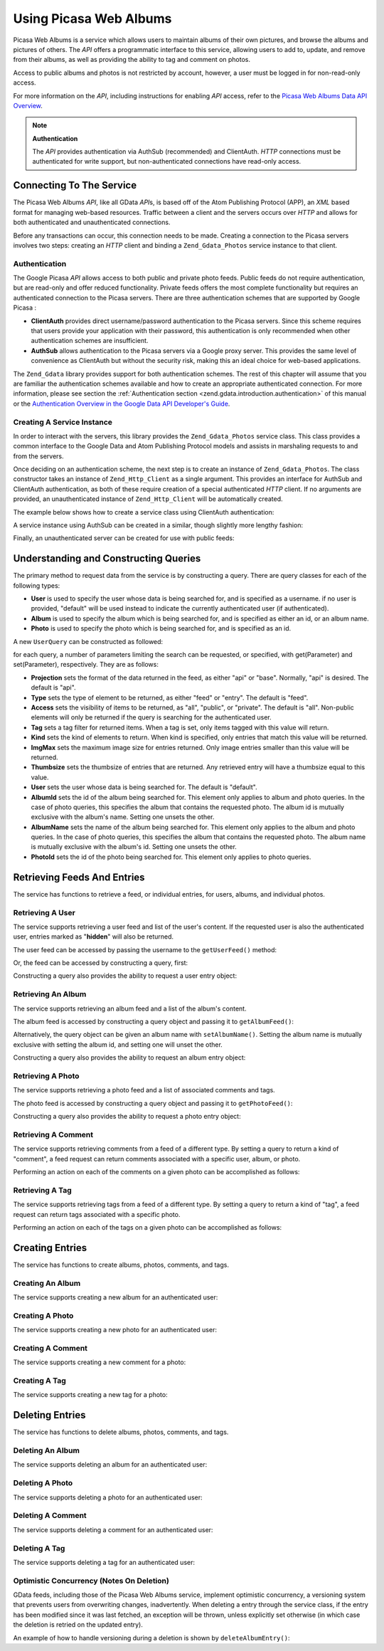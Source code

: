 .. _zend.gdata.photos:

Using Picasa Web Albums
=======================

Picasa Web Albums is a service which allows users to maintain albums of their own pictures, and browse the albums and pictures of others. The *API* offers a programmatic interface to this service, allowing users to add to, update, and remove from their albums, as well as providing the ability to tag and comment on photos.

Access to public albums and photos is not restricted by account, however, a user must be logged in for non-read-only access.

For more information on the *API*, including instructions for enabling *API* access, refer to the `Picasa Web Albums Data API Overview`_.

.. note::

   **Authentication**

   The *API* provides authentication via AuthSub (recommended) and ClientAuth. *HTTP* connections must be authenticated for write support, but non-authenticated connections have read-only access.

.. _zend.gdata.photos.connecting:

Connecting To The Service
-------------------------

The Picasa Web Albums *API*, like all GData *API*\ s, is based off of the Atom Publishing Protocol (APP), an *XML* based format for managing web-based resources. Traffic between a client and the servers occurs over *HTTP* and allows for both authenticated and unauthenticated connections.

Before any transactions can occur, this connection needs to be made. Creating a connection to the Picasa servers involves two steps: creating an *HTTP* client and binding a ``Zend_Gdata_Photos`` service instance to that client.

.. _zend.gdata.photos.connecting.authentication:

Authentication
^^^^^^^^^^^^^^

The Google Picasa *API* allows access to both public and private photo feeds. Public feeds do not require authentication, but are read-only and offer reduced functionality. Private feeds offers the most complete functionality but requires an authenticated connection to the Picasa servers. There are three authentication schemes that are supported by Google Picasa :

- **ClientAuth** provides direct username/password authentication to the Picasa servers. Since this scheme requires that users provide your application with their password, this authentication is only recommended when other authentication schemes are insufficient.

- **AuthSub** allows authentication to the Picasa servers via a Google proxy server. This provides the same level of convenience as ClientAuth but without the security risk, making this an ideal choice for web-based applications.

The ``Zend_Gdata`` library provides support for both authentication schemes. The rest of this chapter will assume that you are familiar the authentication schemes available and how to create an appropriate authenticated connection. For more information, please see section the :ref:`Authentication section <zend.gdata.introduction.authentication>` of this manual or the `Authentication Overview in the Google Data API Developer's Guide`_.

.. _zend.gdata.photos.connecting.service:

Creating A Service Instance
^^^^^^^^^^^^^^^^^^^^^^^^^^^

In order to interact with the servers, this library provides the ``Zend_Gdata_Photos`` service class. This class provides a common interface to the Google Data and Atom Publishing Protocol models and assists in marshaling requests to and from the servers.

Once deciding on an authentication scheme, the next step is to create an instance of ``Zend_Gdata_Photos``. The class constructor takes an instance of ``Zend_Http_Client`` as a single argument. This provides an interface for AuthSub and ClientAuth authentication, as both of these require creation of a special authenticated *HTTP* client. If no arguments are provided, an unauthenticated instance of ``Zend_Http_Client`` will be automatically created.

The example below shows how to create a service class using ClientAuth authentication:

.. code-block:: php
   :linenos:

   // Parameters for ClientAuth authentication
   $service = Zend_Gdata_Photos::AUTH_SERVICE_NAME;
   $user = "sample.user@gmail.com";
   $pass = "pa$$w0rd";

   // Create an authenticated HTTP client
   $client = Zend_Gdata_ClientLogin::getHttpClient($user, $pass, $service);

   // Create an instance of the service
   $service = new Zend_Gdata_Photos($client);

A service instance using AuthSub can be created in a similar, though slightly more lengthy fashion:

.. code-block:: php
   :linenos:

   session_start();

   /**
    * Returns the full URL of the current page, based upon env variables
    *
    * Env variables used:
    * $_SERVER['HTTPS'] = (on|off|)
    * $_SERVER['HTTP_HOST'] = value of the Host: header
    * $_SERVER['SERVER_PORT'] = port number (only used if not http/80,https/443)
    * $_SERVER['REQUEST_URI'] = the URI after the method of the HTTP request
    *
    * @return string Current URL
    */
   function getCurrentUrl()
   {
       global $_SERVER;

       /**
        * Filter php_self to avoid a security vulnerability.
        */
       $php_request_uri = htmlentities(substr($_SERVER['REQUEST_URI'], 0,
       strcspn($_SERVER['REQUEST_URI'], "\n\r")), ENT_QUOTES);

       if (isset($_SERVER['HTTPS']) && strtolower($_SERVER['HTTPS']) == 'on') {
           $protocol = 'https://';
       } else {
           $protocol = 'http://';
       }
       $host = $_SERVER['HTTP_HOST'];
       if ($_SERVER['SERVER_PORT'] != '' &&
           (($protocol == 'http://' && $_SERVER['SERVER_PORT'] != '80') ||
           ($protocol == 'https://' && $_SERVER['SERVER_PORT'] != '443'))) {
               $port = ':' . $_SERVER['SERVER_PORT'];
       } else {
           $port = '';
       }
       return $protocol . $host . $port . $php_request_uri;
   }

   /**
    * Returns the AuthSub URL which the user must visit to authenticate requests
    * from this application.
    *
    * Uses getCurrentUrl() to get the next URL which the user will be redirected
    * to after successfully authenticating with the Google service.
    *
    * @return string AuthSub URL
    */
   function getAuthSubUrl()
   {
       $next = getCurrentUrl();
       $scope = 'http://picasaweb.google.com/data';
       $secure = false;
       $session = true;
       return Zend_Gdata_AuthSub::getAuthSubTokenUri($next, $scope, $secure,
           $session);
   }

   /**
    * Returns a HTTP client object with the appropriate headers for communicating
    * with Google using AuthSub authentication.
    *
    * Uses the $_SESSION['sessionToken'] to store the AuthSub session token after
    * it is obtained. The single use token supplied in the URL when redirected
    * after the user succesfully authenticated to Google is retrieved from the
    * $_GET['token'] variable.
    *
    * @return Zend_Http_Client
    */
   function getAuthSubHttpClient()
   {
       global $_SESSION, $_GET;
       if (!isset($_SESSION['sessionToken']) && isset($_GET['token'])) {
           $_SESSION['sessionToken'] =
               Zend_Gdata_AuthSub::getAuthSubSessionToken($_GET['token']);
       }
       $client = Zend_Gdata_AuthSub::getHttpClient($_SESSION['sessionToken']);
       return $client;
   }

   /**
    * Create a new instance of the service, redirecting the user
    * to the AuthSub server if necessary.
    */
   $service = new Zend_Gdata_Photos(getAuthSubHttpClient());

Finally, an unauthenticated server can be created for use with public feeds:

.. code-block:: php
   :linenos:

   // Create an instance of the service using an unauthenticated HTTP client
   $service = new Zend_Gdata_Photos();

.. _zend.gdata.photos.queries:

Understanding and Constructing Queries
--------------------------------------

The primary method to request data from the service is by constructing a query. There are query classes for each of the following types:

- **User** is used to specify the user whose data is being searched for, and is specified as a username. if no user is provided, "default" will be used instead to indicate the currently authenticated user (if authenticated).

- **Album** is used to specify the album which is being searched for, and is specified as either an id, or an album name.

- **Photo** is used to specify the photo which is being searched for, and is specified as an id.

A new ``UserQuery`` can be constructed as followed:

.. code-block:: php
   :linenos:

   $service = Zend_Gdata_Photos::AUTH_SERVICE_NAME;
   $client = Zend_Gdata_ClientLogin::getHttpClient($user, $pass, $service);
   $service = new Zend_Gdata_Photos($client);

   $query = new Zend_Gdata_Photos_UserQuery();
   $query->setUser("sample.user");

for each query, a number of parameters limiting the search can be requested, or specified, with get(Parameter) and set(Parameter), respectively. They are as follows:

- **Projection** sets the format of the data returned in the feed, as either "api" or "base". Normally, "api" is desired. The default is "api".

- **Type** sets the type of element to be returned, as either "feed" or "entry". The default is "feed".

- **Access** sets the visibility of items to be returned, as "all", "public", or "private". The default is "all". Non-public elements will only be returned if the query is searching for the authenticated user.

- **Tag** sets a tag filter for returned items. When a tag is set, only items tagged with this value will return.

- **Kind** sets the kind of elements to return. When kind is specified, only entries that match this value will be returned.

- **ImgMax** sets the maximum image size for entries returned. Only image entries smaller than this value will be returned.

- **Thumbsize** sets the thumbsize of entries that are returned. Any retrieved entry will have a thumbsize equal to this value.

- **User** sets the user whose data is being searched for. The default is "default".

- **AlbumId** sets the id of the album being searched for. This element only applies to album and photo queries. In the case of photo queries, this specifies the album that contains the requested photo. The album id is mutually exclusive with the album's name. Setting one unsets the other.

- **AlbumName** sets the name of the album being searched for. This element only applies to the album and photo queries. In the case of photo queries, this specifies the album that contains the requested photo. The album name is mutually exclusive with the album's id. Setting one unsets the other.

- **PhotoId** sets the id of the photo being searched for. This element only applies to photo queries.

.. _zend.gdata.photos.retrieval:

Retrieving Feeds And Entries
----------------------------

The service has functions to retrieve a feed, or individual entries, for users, albums, and individual photos.

.. _zend.gdata.photos.user_retrieval:

Retrieving A User
^^^^^^^^^^^^^^^^^

The service supports retrieving a user feed and list of the user's content. If the requested user is also the authenticated user, entries marked as "**hidden**" will also be returned.

The user feed can be accessed by passing the username to the ``getUserFeed()`` method:

.. code-block:: php
   :linenos:

   $service = Zend_Gdata_Photos::AUTH_SERVICE_NAME;
   $client = Zend_Gdata_ClientLogin::getHttpClient($user, $pass, $service);
   $service = new Zend_Gdata_Photos($client);

   try {
       $userFeed = $service->getUserFeed("sample.user");
   } catch (Zend_Gdata_App_Exception $e) {
       echo "Error: " . $e->getMessage();
   }

Or, the feed can be accessed by constructing a query, first:

.. code-block:: php
   :linenos:

   $service = Zend_Gdata_Photos::AUTH_SERVICE_NAME;
   $client = Zend_Gdata_ClientLogin::getHttpClient($user, $pass, $service);
   $service = new Zend_Gdata_Photos($client);

   $query = new Zend_Gdata_Photos_UserQuery();
   $query->setUser("sample.user");

   try {
       $userFeed = $service->getUserFeed(null, $query);
   } catch (Zend_Gdata_App_Exception $e) {
       echo "Error: " . $e->getMessage();
   }

Constructing a query also provides the ability to request a user entry object:

.. code-block:: php
   :linenos:

   $service = Zend_Gdata_Photos::AUTH_SERVICE_NAME;
   $client = Zend_Gdata_ClientLogin::getHttpClient($user, $pass, $service);
   $service = new Zend_Gdata_Photos($client);

   $query = new Zend_Gdata_Photos_UserQuery();
   $query->setUser("sample.user");
   $query->setType("entry");

   try {
       $userEntry = $service->getUserEntry($query);
   } catch (Zend_Gdata_App_Exception $e) {
       echo "Error: " . $e->getMessage();
   }

.. _zend.gdata.photos.album_retrieval:

Retrieving An Album
^^^^^^^^^^^^^^^^^^^

The service supports retrieving an album feed and a list of the album's content.

The album feed is accessed by constructing a query object and passing it to ``getAlbumFeed()``:

.. code-block:: php
   :linenos:

   $service = Zend_Gdata_Photos::AUTH_SERVICE_NAME;
   $client = Zend_Gdata_ClientLogin::getHttpClient($user, $pass, $service);
   $service = new Zend_Gdata_Photos($client);

   $query = new Zend_Gdata_Photos_AlbumQuery();
   $query->setUser("sample.user");
   $query->setAlbumId("1");

   try {
       $albumFeed = $service->getAlbumFeed($query);
   } catch (Zend_Gdata_App_Exception $e) {
       echo "Error: " . $e->getMessage();
   }

Alternatively, the query object can be given an album name with ``setAlbumName()``. Setting the album name is mutually exclusive with setting the album id, and setting one will unset the other.

Constructing a query also provides the ability to request an album entry object:

.. code-block:: php
   :linenos:

   $service = Zend_Gdata_Photos::AUTH_SERVICE_NAME;
   $client = Zend_Gdata_ClientLogin::getHttpClient($user, $pass, $service);
   $service = new Zend_Gdata_Photos($client);

   $query = new Zend_Gdata_Photos_AlbumQuery();
   $query->setUser("sample.user");
   $query->setAlbumId("1");
   $query->setType("entry");

   try {
       $albumEntry = $service->getAlbumEntry($query);
   } catch (Zend_Gdata_App_Exception $e) {
       echo "Error: " . $e->getMessage();
   }

.. _zend.gdata.photos.photo_retrieval:

Retrieving A Photo
^^^^^^^^^^^^^^^^^^

The service supports retrieving a photo feed and a list of associated comments and tags.

The photo feed is accessed by constructing a query object and passing it to ``getPhotoFeed()``:

.. code-block:: php
   :linenos:

   $service = Zend_Gdata_Photos::AUTH_SERVICE_NAME;
   $client = Zend_Gdata_ClientLogin::getHttpClient($user, $pass, $service);
   $service = new Zend_Gdata_Photos($client);

   $query = new Zend_Gdata_Photos_PhotoQuery();
   $query->setUser("sample.user");
   $query->setAlbumId("1");
   $query->setPhotoId("100");

   try {
       $photoFeed = $service->getPhotoFeed($query);
   } catch (Zend_Gdata_App_Exception $e) {
       echo "Error: " . $e->getMessage();
   }

Constructing a query also provides the ability to request a photo entry object:

.. code-block:: php
   :linenos:

   $service = Zend_Gdata_Photos::AUTH_SERVICE_NAME;
   $client = Zend_Gdata_ClientLogin::getHttpClient($user, $pass, $service);
   $service = new Zend_Gdata_Photos($client);

   $query = new Zend_Gdata_Photos_PhotoQuery();
   $query->setUser("sample.user");
   $query->setAlbumId("1");
   $query->setPhotoId("100");
   $query->setType("entry");

   try {
       $photoEntry = $service->getPhotoEntry($query);
   } catch (Zend_Gdata_App_Exception $e) {
       echo "Error: " . $e->getMessage();
   }

.. _zend.gdata.photos.comment_retrieval:

Retrieving A Comment
^^^^^^^^^^^^^^^^^^^^

The service supports retrieving comments from a feed of a different type. By setting a query to return a kind of "comment", a feed request can return comments associated with a specific user, album, or photo.

Performing an action on each of the comments on a given photo can be accomplished as follows:

.. code-block:: php
   :linenos:

   $service = Zend_Gdata_Photos::AUTH_SERVICE_NAME;
   $client = Zend_Gdata_ClientLogin::getHttpClient($user, $pass, $service);
   $service = new Zend_Gdata_Photos($client);

   $query = new Zend_Gdata_Photos_PhotoQuery();
   $query->setUser("sample.user");
   $query->setAlbumId("1");
   $query->setPhotoId("100");
   $query->setKind("comment");

   try {
       $photoFeed = $service->getPhotoFeed($query);

       foreach ($photoFeed as $entry) {
           if ($entry instanceof Zend_Gdata_Photos_CommentEntry) {
               // Do something with the comment
           }
       }
   } catch (Zend_Gdata_App_Exception $e) {
       echo "Error: " . $e->getMessage();
   }

.. _zend.gdata.photos.tag_retrieval:

Retrieving A Tag
^^^^^^^^^^^^^^^^

The service supports retrieving tags from a feed of a different type. By setting a query to return a kind of "tag", a feed request can return tags associated with a specific photo.

Performing an action on each of the tags on a given photo can be accomplished as follows:

.. code-block:: php
   :linenos:

   $service = Zend_Gdata_Photos::AUTH_SERVICE_NAME;
   $client = Zend_Gdata_ClientLogin::getHttpClient($user, $pass, $service);
   $service = new Zend_Gdata_Photos($client);

   $query = new Zend_Gdata_Photos_PhotoQuery();
   $query->setUser("sample.user");
   $query->setAlbumId("1");
   $query->setPhotoId("100");
   $query->setKind("tag");

   try {
       $photoFeed = $service->getPhotoFeed($query);

       foreach ($photoFeed as $entry) {
           if ($entry instanceof Zend_Gdata_Photos_TagEntry) {
               // Do something with the tag
           }
       }
   } catch (Zend_Gdata_App_Exception $e) {
       echo "Error: " . $e->getMessage();
   }

.. _zend.gdata.photos.creation:

Creating Entries
----------------

The service has functions to create albums, photos, comments, and tags.

.. _zend.gdata.photos.album_creation:

Creating An Album
^^^^^^^^^^^^^^^^^

The service supports creating a new album for an authenticated user:

.. code-block:: php
   :linenos:

   $service = Zend_Gdata_Photos::AUTH_SERVICE_NAME;
   $client = Zend_Gdata_ClientLogin::getHttpClient($user, $pass, $service);
   $service = new Zend_Gdata_Photos($client);

   $entry = new Zend_Gdata_Photos_AlbumEntry();
   $entry->setTitle($service->newTitle("test album"));

   $service->insertAlbumEntry($entry);

.. _zend.gdata.photos.photo_creation:

Creating A Photo
^^^^^^^^^^^^^^^^

The service supports creating a new photo for an authenticated user:

.. code-block:: php
   :linenos:

   $service = Zend_Gdata_Photos::AUTH_SERVICE_NAME;
   $client = Zend_Gdata_ClientLogin::getHttpClient($user, $pass, $service);
   $service = new Zend_Gdata_Photos($client);

   // $photo is the name of a file uploaded via an HTML form

   $fd = $service->newMediaFileSource($photo["tmp_name"]);
   $fd->setContentType($photo["type"]);

   $entry = new Zend_Gdata_Photos_PhotoEntry();
   $entry->setMediaSource($fd);
   $entry->setTitle($service->newTitle($photo["name"]));

   $albumQuery = new Zend_Gdata_Photos_AlbumQuery;
   $albumQuery->setUser("sample.user");
   $albumQuery->setAlbumId("1");

   $albumEntry = $service->getAlbumEntry($albumQuery);

   $service->insertPhotoEntry($entry, $albumEntry);

.. _zend.gdata.photos.comment_creation:

Creating A Comment
^^^^^^^^^^^^^^^^^^

The service supports creating a new comment for a photo:

.. code-block:: php
   :linenos:

   $service = Zend_Gdata_Photos::AUTH_SERVICE_NAME;
   $client = Zend_Gdata_ClientLogin::getHttpClient($user, $pass, $service);
   $service = new Zend_Gdata_Photos($client);

   $entry = new Zend_Gdata_Photos_CommentEntry();
   $entry->setTitle($service->newTitle("comment"));
   $entry->setContent($service->newContent("comment"));

   $photoQuery = new Zend_Gdata_Photos_PhotoQuery;
   $photoQuery->setUser("sample.user");
   $photoQuery->setAlbumId("1");
   $photoQuery->setPhotoId("100");
   $photoQuery->setType('entry');

   $photoEntry = $service->getPhotoEntry($photoQuery);

   $service->insertCommentEntry($entry, $photoEntry);

.. _zend.gdata.photos.tag_creation:

Creating A Tag
^^^^^^^^^^^^^^

The service supports creating a new tag for a photo:

.. code-block:: php
   :linenos:

   $service = Zend_Gdata_Photos::AUTH_SERVICE_NAME;
   $client = Zend_Gdata_ClientLogin::getHttpClient($user, $pass, $service);
   $service = new Zend_Gdata_Photos($client);

   $entry = new Zend_Gdata_Photos_TagEntry();
   $entry->setTitle($service->newTitle("tag"));

   $photoQuery = new Zend_Gdata_Photos_PhotoQuery;
   $photoQuery->setUser("sample.user");
   $photoQuery->setAlbumId("1");
   $photoQuery->setPhotoId("100");
   $photoQuery->setType('entry');

   $photoEntry = $service->getPhotoEntry($photoQuery);

   $service->insertTagEntry($entry, $photoEntry);

.. _zend.gdata.photos.deletion:

Deleting Entries
----------------

The service has functions to delete albums, photos, comments, and tags.

.. _zend.gdata.photos.album_deletion:

Deleting An Album
^^^^^^^^^^^^^^^^^

The service supports deleting an album for an authenticated user:

.. code-block:: php
   :linenos:

   $service = Zend_Gdata_Photos::AUTH_SERVICE_NAME;
   $client = Zend_Gdata_ClientLogin::getHttpClient($user, $pass, $service);
   $service = new Zend_Gdata_Photos($client);

   $albumQuery = new Zend_Gdata_Photos_AlbumQuery;
   $albumQuery->setUser("sample.user");
   $albumQuery->setAlbumId("1");
   $albumQuery->setType('entry');

   $entry = $service->getAlbumEntry($albumQuery);

   $service->deleteAlbumEntry($entry, true);

.. _zend.gdata.photos.photo_deletion:

Deleting A Photo
^^^^^^^^^^^^^^^^

The service supports deleting a photo for an authenticated user:

.. code-block:: php
   :linenos:

   $service = Zend_Gdata_Photos::AUTH_SERVICE_NAME;
   $client = Zend_Gdata_ClientLogin::getHttpClient($user, $pass, $service);
   $service = new Zend_Gdata_Photos($client);

   $photoQuery = new Zend_Gdata_Photos_PhotoQuery;
   $photoQuery->setUser("sample.user");
   $photoQuery->setAlbumId("1");
   $photoQuery->setPhotoId("100");
   $photoQuery->setType('entry');

   $entry = $service->getPhotoEntry($photoQuery);

   $service->deletePhotoEntry($entry, true);

.. _zend.gdata.photos.comment_deletion:

Deleting A Comment
^^^^^^^^^^^^^^^^^^

The service supports deleting a comment for an authenticated user:

.. code-block:: php
   :linenos:

   $service = Zend_Gdata_Photos::AUTH_SERVICE_NAME;
   $client = Zend_Gdata_ClientLogin::getHttpClient($user, $pass, $service);
   $service = new Zend_Gdata_Photos($client);

   $photoQuery = new Zend_Gdata_Photos_PhotoQuery;
   $photoQuery->setUser("sample.user");
   $photoQuery->setAlbumId("1");
   $photoQuery->setPhotoId("100");
   $photoQuery->setType('entry');

   $path = $photoQuery->getQueryUrl() . '/commentid/' . "1000";

   $entry = $service->getCommentEntry($path);

   $service->deleteCommentEntry($entry, true);

.. _zend.gdata.photos.tag_deletion:

Deleting A Tag
^^^^^^^^^^^^^^

The service supports deleting a tag for an authenticated user:

.. code-block:: php
   :linenos:

   $service = Zend_Gdata_Photos::AUTH_SERVICE_NAME;
   $client = Zend_Gdata_ClientLogin::getHttpClient($user, $pass, $service);
   $service = new Zend_Gdata_Photos($client);

   $photoQuery = new Zend_Gdata_Photos_PhotoQuery;
   $photoQuery->setUser("sample.user");
   $photoQuery->setAlbumId("1");
   $photoQuery->setPhotoId("100");
   $photoQuery->setKind("tag");
   $query = $photoQuery->getQueryUrl();

   $photoFeed = $service->getPhotoFeed($query);

   foreach ($photoFeed as $entry) {
       if ($entry instanceof Zend_Gdata_Photos_TagEntry) {
           if ($entry->getContent() == $tagContent) {
               $tagEntry = $entry;
           }
       }
   }

   $service->deleteTagEntry($tagEntry, true);

.. _zend.gdata.photos.optimistic_concurrenty:

Optimistic Concurrency (Notes On Deletion)
^^^^^^^^^^^^^^^^^^^^^^^^^^^^^^^^^^^^^^^^^^

GData feeds, including those of the Picasa Web Albums service, implement optimistic concurrency, a versioning system that prevents users from overwriting changes, inadvertently. When deleting a entry through the service class, if the entry has been modified since it was last fetched, an exception will be thrown, unless explicitly set otherwise (in which case the deletion is retried on the updated entry).

An example of how to handle versioning during a deletion is shown by ``deleteAlbumEntry()``:

.. code-block:: php
   :linenos:

   // $album is the albumEntry to be deleted
   try {
       $this->delete($album);
   } catch (Zend_Gdata_App_HttpException $e) {
       if ($e->getMessage()->getStatus() === 409) {
           $entry =
               new Zend_Gdata_Photos_AlbumEntry($e->getMessage()->getBody());
           $this->delete($entry->getLink('edit')->href);
       } else {
           throw $e;
       }
   }



.. _`Picasa Web Albums Data API Overview`: http://code.google.com/apis/picasaweb/overview.html
.. _`Authentication Overview in the Google Data API Developer's Guide`: http://code.google.com/apis/gdata/auth.html
